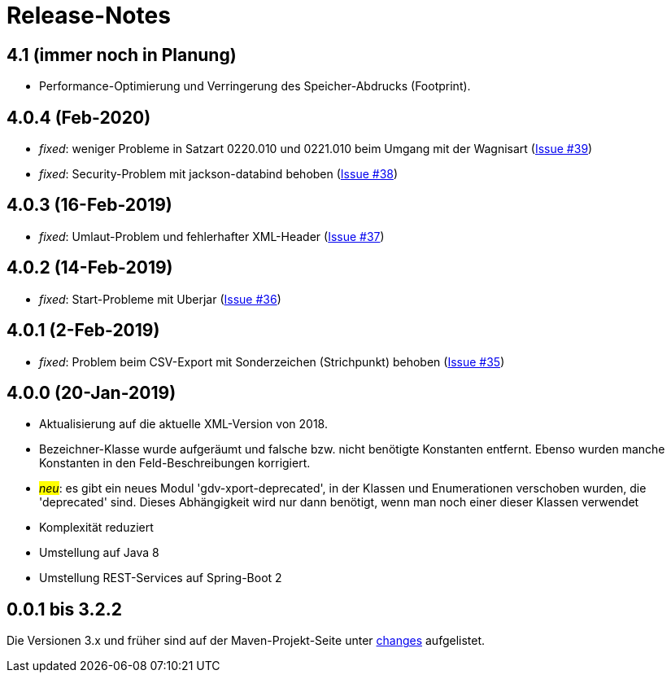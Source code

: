 = Release-Notes



== 4.1 (immer noch in Planung)

* Performance-Optimierung und Verringerung des Speicher-Abdrucks (Footprint).


== 4.0.4 (Feb-2020)

* _fixed_: weniger Probleme in Satzart 0220.010 und 0221.010 beim Umgang mit der Wagnisart
(https://github.com/oboehm/gdv.xport/issues/39[Issue #39])
* _fixed_: Security-Problem mit jackson-databind behoben
(https://github.com/oboehm/gdv.xport/issues/38[Issue #38])

== 4.0.3 (16-Feb-2019)

* _fixed_: Umlaut-Problem und fehlerhafter XML-Header
(https://github.com/oboehm/gdv.xport/issues/37[Issue #37])

== 4.0.2 (14-Feb-2019)

* _fixed_: Start-Probleme mit Uberjar
  (https://github.com/oboehm/gdv.xport/issues/36[Issue #36])

== 4.0.1 (2-Feb-2019)

* _fixed_: Problem beim CSV-Export mit Sonderzeichen (Strichpunkt) behoben
  (https://github.com/oboehm/gdv.xport/issues/35[Issue #35])

== 4.0.0 (20-Jan-2019)

* Aktualisierung auf die aktuelle XML-Version von 2018.
* Bezeichner-Klasse wurde aufgeräumt und falsche bzw. nicht benötigte Konstanten entfernt.
  Ebenso wurden manche Konstanten in den Feld-Beschreibungen korrigiert.
* #_neu_#: es gibt ein neues Modul 'gdv-xport-deprecated', in der Klassen und Enumerationen verschoben wurden, die 'deprecated' sind.
  Dieses Abhängigkeit wird nur dann benötigt, wenn man noch einer dieser Klassen verwendet
* Komplexität reduziert
* Umstellung auf Java 8
* Umstellung REST-Services auf Spring-Boot 2



== 0.0.1 bis 3.2.2

Die Versionen 3.x und früher sind auf der Maven-Projekt-Seite unter http://www.aosd.de/gdv.xport/changes-report.html[changes] aufgelistet.
